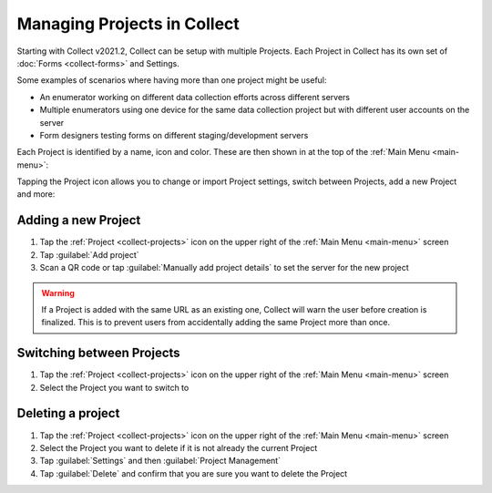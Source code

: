 .. _collect-projects:

Managing Projects in Collect
============================

.. versionadded:: v2021.2

Starting with Collect v2021.2, Collect can be setup with multiple Projects. Each Project in Collect has its own set of :doc:`Forms <collect-forms>` and Settings.

Some examples of scenarios where having more than one project might be useful:

- An enumerator working on different data collection efforts across different servers
- Multiple enumerators using one device for the same data collection project but with different user accounts on the server
- Form designers testing forms on different staging/development servers

Each Project is identified by a name, icon and color. These are then shown in at the top of the :ref:`Main Menu <main-menu>`:

.. image:: /img/collect-projects/main-menu-with-project.png
  :alt: Collect's Main Menu with an example Project
  :class: device-screen-vertical

Tapping the Project icon allows you to change or import Project settings, switch between Projects, add a new Project and more:

.. image:: /img/collect-projects/project-settings-dialog.png
  :alt: Collect's Project settings dialog
  :class: device-screen-vertical

.. _collect-add-project:

Adding a new Project
~~~~~~~~~~~~~~~~~~~~

#. Tap the :ref:`Project <collect-projects>` icon on the upper right of the :ref:`Main Menu <main-menu>` screen
#. Tap :guilabel:`Add project`
#. Scan a QR code or tap :guilabel:`Manually add project details` to set the server for the new project

.. warning::
  If a Project is added with the same URL as an existing one, Collect will warn the user before creation is finalized. This is to prevent users from accidentally adding the same Project more than once.

.. _collect-switch-project:

Switching between Projects
~~~~~~~~~~~~~~~~~~~~~~~~~~

#. Tap the :ref:`Project <collect-projects>` icon on the upper right of the :ref:`Main Menu <main-menu>` screen
#. Select the Project you want to switch to

.. _collect-delete-project:

Deleting a project
~~~~~~~~~~~~~~~~~~

#. Tap the :ref:`Project <collect-projects>` icon on the upper right of the :ref:`Main Menu <main-menu>` screen
#. Select the Project you want to delete if it is not already the current Project
#. Tap :guilabel:`Settings` and then :guilabel:`Project Management`
#. Tap :guilabel:`Delete` and confirm that you are sure you want to delete the Project

